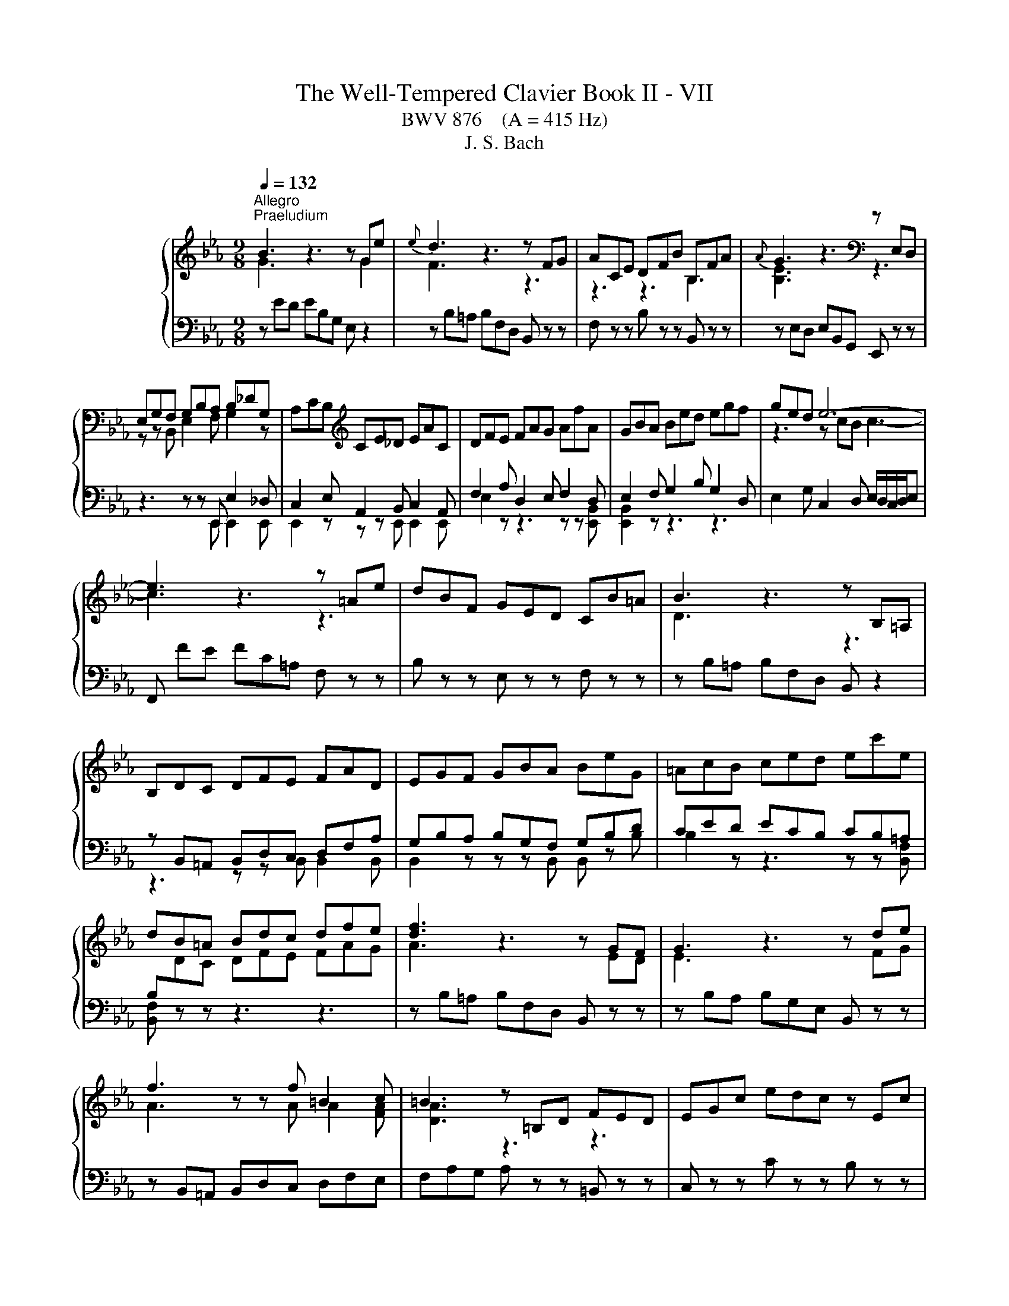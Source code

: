 X:1
T:The Well-Tempered Clavier Book II - VII
T:BWV 876    (A = 415 Hz)
T:J. S. Bach
%%score { ( 1 2 5 6 ) | ( 3 4 ) }
L:1/8
Q:1/4=132
M:9/8
K:Eb
V:1 treble nm="ハープシーコード"
V:2 treble 
V:5 treble 
V:6 treble 
V:3 bass 
V:4 bass 
V:1
"^Allegro""^Praeludium" B3 z3 z Ge |{e} d3 z3 z FG | ACE DFB B,FA |{A} G3 z3[K:bass] z E,D, | %4
 E,G,F, G,B,A, B,_DG, | A,CB,[K:treble] CE_D EAC | DFE FAG AfA | GBA Bed egf | ged e6- | %9
 e3 z3 z =Ae | dBF GED CB=A | B3 z3 z B,=A, | B,DC DFE FAD | EGF GBA BeG | =AcB ced ec'e | %15
 dB=A Bdc dfe | [df]3 z3 z GF | G3 z3 z de | f3 z z f =B2 c | =B3 z =B,D FED | EGc edc z Ec | %21
 FAc edc z Gc | A=Bc edc z FB | cGE C z z z3 | z ed ec=A F z2 | z FE FBc _d z z | z _dc dBG E z z | %27
 z E_D EAB c z z | z DA cBA z _DB | z CG BAG z CA | z B,A z AG z cE | z DC DB,=A, B,DF | %32
 AFE FDC DFA | cED B_DC A_CB, | z GF GED EGB | _dBA BGF GBd | fAG e_GF _d_FE | z cB cAG Ace | %38
 gB=A f_AG e_GF | z dc dB=A Bdf | ac=B g_B=A f_AG | z ed ec=B ceg | c'2 =b c'ga z ^fg | %43
 c'2 ^f gde z ^cd | bgd egc' b=ag | ^f/g/=ad edc Bc=A | Bdg b=ag z Bg | ceg b=ag z dg | %48
 e^fg B=AG z c^F | GBd g z z B/4A/4B/- B2- | B_dc dBG =E2 B- | BAG Acf- f2 z | z ag afd B2 a- | %53
 agf geB GB_d- | dcB AG F2 E_G- | GFE DCB, z3 | z ED EB,A, z3 | z FE FDB, z3 | z GF GEC z3 | %59
 z AG AFD z3 | B3 z3 z Ge |{e} d3 z3 z FG | ACE DFB B,FA | GB,_D CEA A,EG | FA,C B,DG G,DF | %65
 EG,B, A,CF F,CE | D3 z z [fa] [eg]2 z | z z f e3 e/4d/4e/4d/4e/4d/4e/4d/4 e | eBA BGF GED | %69
 E[I:staff +1]B,A, B,G,F, G,E,D, |[I:staff -1] z9 |[M:2/2][Q:1/4=180]"^Fuga" z8 | z8 | z8 | z8 | %75
 z8 | z8 | B,8 | E4 z2 E2 | D2 G4 F2 | E2 ED E2 G2 | C2 F4 E2 | D2 DC D2 F2 | B,2 B,A, B,2 D2 | %84
 E8 | B4 z2 A2 | G2 c4 B2 | A2 AG A2 c2 | F2 B4 A2 | G2 GF G2 B2 | E2 FE F2 A2 | B8 | e4 z2 e2 | %93
 d2 g4 f2 | e2 ed e2 g2 | c2 f4 e2 | d2 dc d2 f2 | B2 B=A B2 d2 | G2 =A2 B4- | B4 =A4 | %100
 B2 de f2 d2 | B2 ef g2 e2 | f2 ed c2 d2 | e2 z2 z4 | z8 | z8 |[I:staff +1] B,2 B,A, B,2 D2 | %107
[I:staff -1] B8 | e8 | b4 z2 a2 | g2 c'4 b2 | a2 ag a2 c'2 | f2 b4 a2 | g2 gf g2 b2 | e2 ed e2 g2 | %115
 c2 de f4- | f4 edef | d2 g4 f2 | =e2 c2 f4- | f4 e4- | e4 dcde | c2 f4 e2 | d2 B2 e4- | e4 _d4- | %124
 d2 c2 B4 | A4 z4 | z8 | z8 | z8 | B8 | e4 z2 e2 | d2 g4 f2 | e2 ed e2 g2 | c2 f4 e2 | %134
 d2 dc d2 f2 | B2 e2 _d4- | d2 c2 B4- | B2 AG A4- | A4 _G4 | F8 | !fermata!E8 |] %141
V:2
 G3 z3 z G2 | F3 z3 z3 | z3 z3 B,3 | [B,E]3 z3[K:bass] z3 | z z B,, E,2 F, G,2 z | %5
 x3[K:treble] x6 | x9 | x9 | z3 z cB c3- | c3 z3 z3 | x9 | D3 z3 z3 | x9 | x9 | x9 | x9 | %16
 A3 z3 z ED | E3 z3 z FG | A3 z z A A2 [FA] | [DA]3 z3 z3 | x9 | x9 | x9 | x9 | x9 | %25
 z3 z B2- B z z | x9 | z3 z A2- A z z | x9 | x9 | x9 | x9 | x9 | x9 | x9 | x9 | x9 | x9 | x9 | x9 | %40
 x9 | x9 | x9 | x9 | x9 | x9 | x9 | x9 | x9 | x9 | x9 | z3 z3 a2 z | x9 | x9 | x9 | %55
 z3 z3[I:staff +1] A,G,F, | x9 | x9 | x9 | x9 |[I:staff -1] [EG]3 z3 z G2 | F3 z3 z3 | x9 | x9 | %64
 x9 | x9 | B,3 z z B B2 z | z z c B6 | x9 | x9 | x9 |[M:2/2] x8 | x8 | x8 | x8 | x8 | x8 | x8 | %78
 x8 | x8 | x8 | x8 | x8 | x8 | G,2 A,B, C2 B,C | D2 F2 B,2 D2 | E8- | E4 D2 C2 | D3 E/D/ C2 D2 | %89
 x8 | x8 | D2 E4 D2 | C2 G2 c4- | c2 B=A B4- | B4 =A2 G2 | =A3 B/A/ G2 A2 | B4 z2 F2 | G4 z2 D2 | %98
 E2 F2 G4 | F6 E2 | D2 FG A4- | A2 GA B2 G2 | F2 B2 A2 B2 | E2 z2 z4 | C2 F4 E2 | D2 DC D2 F2 | %106
 x8 | x8 | e4 z2 e2 | d2 g4 f2 | e2 ed e2 g2 | c2 f4 e2 | d2 dc d2 f2 | B2 BA B2 d2 | %114
 G2 =A=B c2 B2 | c4- c=Bcd | =B2 G2 c4- | c4 B4- | B4 AGAB | G2 c4 B2 | =A2 F2 B4- | B4 A4- | %122
 A4 GFGA | F2 B4 A2 | B2 A4 G2- | G2 FG A4- | A2 F2 B2 A2 | G2 GF G2 B2 | E2 A4 G2 | F2 FE F2 GF | %130
 E2 GF G2 =AF | F2 B=A B2 d2 | e2 c2 G4 | A2 A4 G2 | A2 F2 B4- | B2 z2 z2 A2 | G4 z2 F2 | E6 DC | %138
 D2 B,2 E4- | E4 D4 | B,8 |] %141
V:3
 z ED EB,G, E, z2 | z B,=A, B,F,D, B,, z z | F, z z B, z z B,, z z | z E,D, E,B,,G,, E,, z z | %4
 z3 z z E,, E,2 _D, | C,2 E, A,,2 B,, C,2 A,, | F,2 A, D,2 E, F,2 D, | E,2 F, G,2 B, G,2 D, | %8
 E,2 G, C,2 D, E,/D,/C,/D,/E, | F,, FE FC=A, F, z z | B, z z E, z z F, z z | %11
 z B,=A, B,F,D, B,, z2 | z B,,=A,, B,,D,C, D,F,A, | G,B,A, B,G,F, G,B,D | CED ECB, CB,=A, | %15
 B,[I:staff -1]DC DFE FAG |[I:staff +1] z B,=A, B,F,D, B,, z z | z B,A, B,G,E, B,, z z | %18
 z B,,=A,, B,,D,C, D,F,E, | F,A,G, A, z z =B,, z z | C, z z C z z B, z z | A, z z A,, z z E, z z | %22
 F, z z ^F, z z G, z z | C,4 E,G, B,=A,G, | =A, z z z3 z CF, | B, z z z3 z A,F, | %26
 G, z z z3 z B,E, | A, z z z3 z G,E, | F, z z z3 G, z z | =E, z z z3 F, z z | %30
 D, z z E, z z =A,, z z | B,, z z z D,C, D,F,A, | B,,D,C, D,F,E, F,D,B,, | z z F, G,,2 E, F,,2 D, | %34
 E,, z z z G,F, G,B,_D | E,G,F, G,B,A, B,G,E, | z z B, C,2 A, B,,2 G, | A,,2 z z CB, C z z | %38
 z z C, D2 B,, C2 =A,, | B,,2 z z DC D z z | z z D, E2 C, D2 =B,, | C,2 z z ED E z z | %42
 z[I:staff -1] AG AEC GDB, | ^FC=A, E[I:staff +1]B,G,[I:staff -1] B,[I:staff +1]=A,^F, | %44
 G, z z C, z z ^C, z z | D, z z z z D,, =E,,2 ^F,, | G,, z z G, z z F, z z | %47
 E, z z E,, z z B,, z z | C, z z ^C, z z D, z z | G,,3- G,,B,,D, F,=E,D, | =E, z2 z4 G,C, | %51
 F,2 z z3 z C,E, | D, z2 z4 DB, | E2 z z4 G,E, | A,E,_D, C,B,,A,, G,,C,B,, | %55
 =A,,B,,/A,,/G,,/A,,/ B,, z z z3 | G, z z z3 G,F,E, | D, z z z3 A,G,F, | E, z z z3 B,A,G, | %59
 F, z z z3 CB,A, | G,B,A, B,G,E, B,, z2 | z B,=A, B,F,D, B,, z2 | z2 G, F,2 E, D,2 B,, | %63
 E,,2 F, E,2 _D, C,2 A,, | D,,2 E, D,2 C, B,,2 G,, | C,,2 _D, C,2 B,, A,,2 G,, | %66
 F,3 z z D, E,F,/G,/A,/B,/ | C/D/EA, B,3 B,,3 | E,3 z3 z3 | E,3 z3 z3 | E,/4D,/4E,/- E,2 E,,3 z3 | %71
[M:2/2] E,8 | B,4 z2 A,2 | G,2 C4 B,2 | A,2 A,G, A,2 C2 | F,2 B,4 A,2 | G,2 G,F, G,2 B,2 | %77
 E,2 E,D, E,2 G,2 | C,2 D,E, F,4 | B,,4 B,4- | B,4 =A,2 G,2 | =A,3 B,/A,/ G,2 A,2 | %82
 B,2 B,,2 B,2 A,2 | G,2 G,,2 G,2 F,2 | E,2 F,G, A,4- | A,2 G,F, G,2 B,2 | E,2 A,G, A,2 C2 | %87
 F,4- F,2 G,A, | B,8 |[I:staff -1] E2[I:staff +1] B,A, B,4- | B,2 A,G, A,4- | A,2 G,2 F,2 B,2 | %92
 G,4 F,4- | F,2 D,2 G,4- | G,2 CB, C4- | C3 D/C/ B,2 C2 | D4 z2 C2 | D4 z2 A,2 | B,2 C2 _D4 | %99
 C2 B,2 C4 | B,4 B,4 | E4 z2 E2 | D2 G4 F2 | B,2[I:staff -1] ED E2 G2 | %104
[I:staff +1] A,2 A,G, A,2 C2 | F,2 B,4 A,2 | G,2 G,F, G,2 B,2 | G,4[I:staff -1] G4- | %108
 G2 GF G2 =A2 | B2[I:staff +1] DC D2 F2 | G2 GF G4- | G2 C2 F4- | F2 FE F4- | F2 B,2 E2 z2 | %114
 C2 C,2 CB,A,G, | A,2 A,,2 A,2 G,F, | G,8- | G,F,G,A, G,F,=E,D, | C,8- | C,B,,C,_D, C,B,,=A,,G,, | %120
 F,,8- | F,,E,F,G, F,E,D,C, | B,,8- | B,,A,B,C B,4 | E4 z2 _D2 | C2[I:staff -1] F4 E2 | %126
 _D2 DC D2 F2 | B,2 E4 _D2 | C2 CB, C2[I:staff +1] E2 | A,2 A,G, A,2 B,A, | G,2 B,A, B,2 C2 | %131
 D2 DC D2[I:staff -1] F2 | B2 G2[I:staff +1] E4- | E2 CB, C2 E2 | F2 D2 G2 D2 | %135
 E2 z2 z2[I:staff -1] F2 | E4[I:staff +1] z2[I:staff -1] D2 | C6[I:staff +1] A,2 | F,4 z2 C2 | %139
 F,2 F,E, F,2 B,2 |[I:staff -1] G,8 |] %141
V:4
 x9 | x9 | x9 | x9 | z3 z z E,, E,,2 E,, | E,,2 z z z E,, E,,2 E,, | E,2 z z3 z z [E,,B,,] | %7
 [E,,B,,]2 z z3 z3 | x9 | x9 | x9 | x9 | z3 z z B,, B,,2 B,, | B,,2 z z z B,, B,, z B, | %14
 B,2 z z3 z z [B,,F,] | [B,,F,] z z z3 z3 | x9 | x9 | x9 | x9 | x9 | x9 | x9 | x9 | x9 | x9 | x9 | %27
 x9 | x9 | x9 | x9 | x9 | x9 | x9 | x9 | x9 | x9 | x9 | x9 | x9 | x9 | x9 | x9 | x9 | x9 | x9 | %46
 x9 | x9 | x9 | x9 | x9 | x9 | x9 | x9 | x9 | x9 | B,, z z z3 z3 | B,, z z z3 z3 | B,, z z z3 z3 | %59
 [B,,D,] z z z3 z3 | x9 | x9 | x9 | x9 | x9 | x9 | x9 | x9 | x9 | x9 | x9 |[M:2/2] x8 | x8 | x8 | %74
 x8 | x8 | x8 | x8 | x8 | x8 | x8 | x8 | x8 | x8 | x8 | x8 | x8 | x8 | x8 | E,6 D,2 | C,4 z2 F,2 | %91
 B,,8- | B,,4 =A,,4 | B,,4 z2 G,,2 | B,,4 z2 F,2 | F,4 z2 F,2 | B,2 F,2 B,2 =A,2 | %97
 G,2 D,2 G,2 F,2 | E,6 =E,2 | F,8 | B,,4 z4 | z4 E,4 | B,4 z2 A,2 | G,2 C4 B,2 | x8 | x8 | x8 | %107
 E,2 E,D, E,2 G,2 | C,4 C4 | B,2 B,A, B,2 D2 | E4 z2 =E2 | F2 F,=E, F,2 =A,2 | B,4 z2 D2 | %113
 E2 E,2 EDCB, | x8 | x8 | x8 | x8 | x8 | x8 | x8 | x8 | x8 | z4 B,A,G,F, | G,2 A,2 D,2 =E,2 | %125
 F,4- F,E,_D,C, | B,,4- B,,B,,C,_D, | E,4- E,E,,F,,G,, | A,,B,,C,_D, E,4- | E,4 D,4 | E,8 | %131
 B,4 z2 A,2 | G,2 C4 B,2 | A,2 A,2 A,2 C2 | F,2 B,4 A,2 | G,2 G,F, G,2 B,2 | E,2 E,D, E,2 G,2 | %137
 C,2 D,E, F,4 | B,,4 =A,,4 | B,,8 | !fermata!E,,8 |] %141
V:5
 x9 | x9 | x9 | x6[K:bass] x3 | x9 | x3[K:treble] x6 | x9 | x9 | x9 | x9 | x9 | x9 | x9 | x9 | x9 | %15
 x9 | x9 | x9 | x9 | x9 | x9 | x9 | x9 | x9 | x9 | z3 F3- F z z | x9 | z3 E3- E z z | x9 | x9 | %30
 x9 | x9 | x9 | x9 | x9 | x9 | x9 | x9 | x9 | x9 | x9 | x9 | x9 | x9 | x9 | x9 | x9 | x9 | x9 | %49
 x9 | x9 | z3 z c2- c2 z | x9 | x9 | x9 | x9 | x9 | x9 | x9 | x9 | x9 | x9 | x9 | x9 | x9 | x9 | %66
 x9 | z z A G3 F3 | x9 | x9 | x9 |[M:2/2] x8 | x8 | x8 | x8 | x8 | x8 | x8 | x8 | x8 | x8 | x8 | %82
 x8 | x8 | x8 | x8 | x8 | x8 | x8 | x8 | x8 | x8 | x8 | x8 | x8 | x8 | x8 | x8 | x8 | x8 | x8 | %101
 x8 | x8 | x8 | x8 | x8 | x8 | x8 | x8 | x8 | x8 | x8 | x8 | x8 | x8 | x8 | x8 | x8 | x8 | x8 | %120
 x8 | x8 | x8 | x8 | x8 | x8 | x8 | x8 | x8 | x8 | x8 | x8 | x8 | x8 | x8 | x8 | x8 | x8 | x8 | %139
 x8 | x8 |] %141
V:6
 x9 | x9 | x9 | x6[K:bass] x3 | x9 | x3[K:treble] x6 | x9 | x9 | x9 | x9 | x9 | x9 | x9 | x9 | x9 | %15
 x9 | x9 | x9 | x9 | x9 | x9 | x9 | x9 | x9 | x9 | x9 | x9 | x9 | x9 | x9 | x9 | x9 | x9 | x9 | %34
 x9 | x9 | x9 | x9 | x9 | x9 | x9 | x9 | x9 | x9 | x9 | x9 | x9 | x9 | x9 | x9 | x9 | z3 A3- A2 z | %52
 x9 | x9 | x9 | x9 | x9 | x9 | x9 | x9 | x9 | x9 | x9 | x9 | x9 | x9 | x9 | x9 | x9 | x9 | x9 | %71
[M:2/2] x8 | x8 | x8 | x8 | x8 | x8 | x8 | x8 | x8 | x8 | x8 | x8 | x8 | x8 | x8 | x8 | x8 | x8 | %89
 x8 | x8 | x8 | x8 | x8 | x8 | x8 | x8 | x8 | x8 | x8 | x8 | x8 | x8 | x8 | x8 | x8 | x8 | x8 | %108
 x8 | x8 | x8 | x8 | x8 | x8 | x8 | x8 | x8 | x8 | x8 | x8 | x8 | x8 | x8 | x8 | x8 | x8 | x8 | %127
 x8 | x8 | x8 | x8 | x8 | x8 | x8 | x8 | x8 | x8 | x8 | x8 | x8 | x8 |] %141

